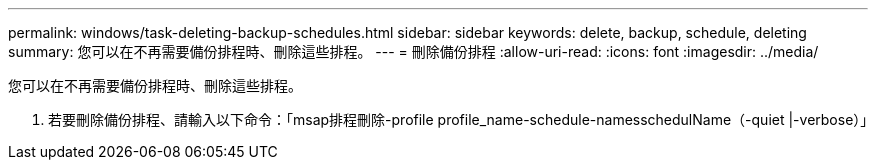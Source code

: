 ---
permalink: windows/task-deleting-backup-schedules.html 
sidebar: sidebar 
keywords: delete, backup, schedule, deleting 
summary: 您可以在不再需要備份排程時、刪除這些排程。 
---
= 刪除備份排程
:allow-uri-read: 
:icons: font
:imagesdir: ../media/


[role="lead"]
您可以在不再需要備份排程時、刪除這些排程。

. 若要刪除備份排程、請輸入以下命令：「msap排程刪除-profile profile_name-schedule-namesschedulName（-quiet |-verbose）」

